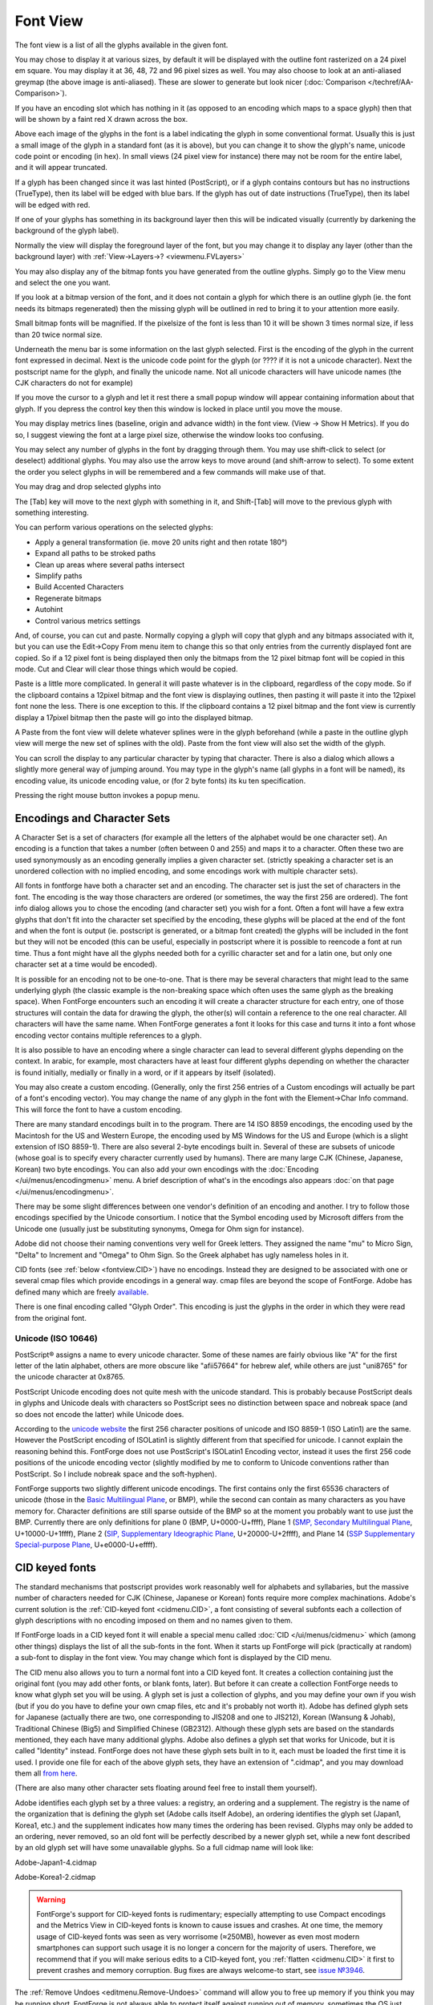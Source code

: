 Font View
=========

.. image:: /images/AmbrosiaFV.png

The font view is a list of all the glyphs available in the given font.

You may chose to display it at various sizes, by default it will be displayed
with the outline font rasterized on a 24 pixel em square. You may display it at
36, 48, 72 and 96 pixel sizes as well. You may also choose to look at an
anti-aliased greymap (the above image is anti-aliased). These are slower to
generate but look nicer (:doc:`Comparison </techref/AA-Comparison>`).

If you have an encoding slot which has nothing in it (as opposed to an encoding
which maps to a space glyph) then that will be shown by a faint red X drawn
across the box.

Above each image of the glyphs in the font is a label indicating the glyph in
some conventional format. Usually this is just a small image of the glyph in a
standard font (as it is above), but you can change it to show the glyph's name,
unicode code point or encoding (in hex). In small views (24 pixel view for
instance) there may not be room for the entire label, and it will appear
truncated.

.. image:: /images/fvOutOfDateHinting.png
   :align: left

If a glyph has been changed since it was last hinted (PostScript), or if a glyph
contains contours but has no instructions (TrueType), then its label will be
edged with blue bars. If the glyph has out of date instructions (TrueType), then
its label will be edged with red.

If one of your glyphs has something in its background layer then this will be
indicated visually (currently by darkening the background of the glyph label).

Normally the view will display the foreground layer of the font, but you may
change it to display any layer (other than the background layer) with
:ref:`View->Layers->? <viewmenu.FVLayers>`

You may also display any of the bitmap fonts you have generated from the outline
glyphs. Simply go to the View menu and select the one you want.

If you look at a bitmap version of the font, and it does not contain a glyph for
which there is an outline glyph (ie. the font needs its bitmaps regenerated)
then the missing glyph will be outlined in red to bring it to your attention
more easily.

Small bitmap fonts will be magnified. If the pixelsize of the font is less than
10 it will be shown 3 times normal size, if less than 20 twice normal size.

Underneath the menu bar is some information on the last glyph selected. First is
the encoding of the glyph in the current font expressed in decimal. Next is the
unicode code point for the glyph (or ???? if it is not a unicode character).
Next the postscript name for the glyph, and finally the unicode name. Not all
unicode characters will have unicode names (the CJK characters do not for
example)

If you move the cursor to a glyph and let it rest there a small popup window
will appear containing information about that glyph. If you depress the control
key then this window is locked in place until you move the mouse.

.. _fontview.metrics:

You may display metrics lines (baseline, origin and advance width) in the font
view. (View -> Show H Metrics). If you do so, I suggest viewing the font at a
large pixel size, otherwise the window looks too confusing.

.. flex-grid::

   * - .. image:: /images/FVHMetrics.png

       A 96 pixel display showing the various horizontal metric lines.

       The blue line is the baseline

       The small red tick on the left marks the glyph origin.

       The green line on the right shows where the advance width is while the bottom
       green line shows how long it is. (normally you will not display both at once)

       The glyph is centered horizontally, and the font ascent is the top of the box
       displaying it, while the descent is the bottom.

     - .. image:: /images/FVVMetrics.png

       A 96 pixel display showing the various vertical metric lines.

       The blue line down the center is the vertical baseline.

       The red bar at the top (over writing the ascent line) is the vertical origin.

       The green line at the bottom shows where the vertical advance is while the
       green line on the right shows how long it is. (normally you will not display
       both at once)

You may select any number of glyphs in the font by dragging through them. You
may use shift-click to select (or deselect) additional glyphs. You may also use
the arrow keys to move around (and shift-arrow to select). To some extent the
order you select glyphs in will be remembered and a few commands will make use
of that.

You may drag and drop selected glyphs into

.. object:: The metrics view

   Where they will be inserted into the display before the selected glyph
   (selected in the metrics view) in the order in which you selected them in the
   font view.

.. object:: The outline view

   Where they will appear as references

.. object:: The glyph info substitutions/ligature dlg

   Where they will appear as a substitution or ligature.

The [Tab] key will move to the next glyph with something in it, and Shift-[Tab]
will move to the previous glyph with something interesting.

You can perform various operations on the selected glyphs:

* Apply a general transformation (ie. move 20 units right and then rotate 180°)
* Expand all paths to be stroked paths
* Clean up areas where several paths intersect
* Simplify paths
* Build Accented Characters
* Regenerate bitmaps
* Autohint
* Control various metrics settings

And, of course, you can cut and paste. Normally copying a glyph will copy that
glyph and any bitmaps associated with it, but you can use the Edit->Copy From
menu item to change this so that only entries from the currently displayed font
are copied. So if a 12 pixel font is being displayed then only the bitmaps from
the 12 pixel bitmap font will be copied in this mode. Cut and Clear will clear
those things which would be copied.

Paste is a little more complicated. In general it will paste whatever is in the
clipboard, regardless of the copy mode. So if the clipboard contains a 12pixel
bitmap and the font view is displaying outlines, then pasting it will paste it
into the 12pixel font none the less. There is one exception to this. If the
clipboard contains a 12 pixel bitmap and the font view is currently display a
17pixel bitmap then the paste will go into the displayed bitmap.

A Paste from the font view will delete whatever splines were in the glyph
beforehand (while a paste in the outline glyph view will merge the new set of
splines with the old). Paste from the font view will also set the width of the
glyph.

You can scroll the display to any particular character by typing that character.
There is also a dialog which allows a slightly more general way of jumping
around. You may type in the glyph's name (all glyphs in a font will be named),
its encoding value, its unicode encoding value, or (for 2 byte fonts) its ku ten
specification.

Pressing the right mouse button invokes a popup menu.


.. _fontview.Encodings:

Encodings and Character Sets
----------------------------

A Character Set is a set of characters (for example all the letters of the
alphabet would be one character set). An encoding is a function that takes a
number (often between 0 and 255) and maps it to a character. Often these two are
used synonymously as an encoding generally implies a given character set.
(strictly speaking a character set is an unordered collection with no implied
encoding, and some encodings work with multiple character sets).

All fonts in fontforge have both a character set and an encoding. The character
set is just the set of characters in the font. The encoding is the way those
characters are ordered (or sometimes, the way the first 256 are ordered). The
font info dialog allows you to chose the encoding (and character set) you wish
for a font. Often a font will have a few extra glyphs that don't fit into the
character set specified by the encoding, these glyphs will be placed at the end
of the font and when the font is output (ie. postscript is generated, or a
bitmap font created) the glyphs will be included in the font but they will not
be encoded (this can be useful, especially in postscript where it is possible to
reencode a font at run time. Thus a font might have all the glyphs needed both
for a cyrillic character set and for a latin one, but only one character set at
a time would be encoded).

It is possible for an encoding not to be one-to-one. That is there may be
several characters that might lead to the same underlying glyph (the classic
example is the non-breaking space which often uses the same glyph as the
breaking space). When FontForge encounters such an encoding it will create a
character structure for each entry, one of those structures will contain the
data for drawing the glyph, the other(s) will contain a reference to the one
real character. All characters will have the same name. When FontForge generates
a font it looks for this case and turns it into a font whose encoding vector
contains multiple references to a glyph.

It is also possible to have an encoding where a single character can lead to
several different glyphs depending on the context. In arabic, for example, most
characters have at least four different glyphs depending on whether the
character is found initially, medially or finally in a word, or if it appears by
itself (isolated).

You may also create a custom encoding. (Generally, only the first 256 entries of
a Custom encodings will actually be part of a font's encoding vector). You may
change the name of any glyph in the font with the Element->Char Info command.
This will force the font to have a custom encoding.

There are many standard encodings built in to the program. There are 14 ISO 8859
encodings, the encoding used by the Macintosh for the US and Western Europe, the
encoding used by MS Windows for the US and Europe (which is a slight extension
of ISO 8859-1). There are also several 2-byte encodings built in. Several of
these are subsets of unicode (whose goal is to specify every character currently
used by humans). There are many large CJK (Chinese, Japanese, Korean) two byte
encodings. You can also add your own encodings with the
:doc:`Encoding </ui/menus/encodingmenu>` menu. A brief description of what's in the
encodings also appears :doc:`on that page </ui/menus/encodingmenu>`.

There may be some slight differences between one vendor's definition of an
encoding and another. I try to follow those encodings specified by the Unicode
consortium. I notice that the Symbol encoding used by Microsoft differs from the
Unicode one (usually just be substituting synonyms, Omega for Ohm sign for
instance).

Adobe did not choose their naming conventions very well for Greek letters. They
assigned the name "mu" to Micro Sign, "Delta" to Increment and "Omega" to Ohm
Sign. So the Greek alphabet has ugly nameless holes in it.

CID fonts (see :ref:`below <fontview.CID>`) have no encodings. Instead they are
designed to be associated with one or several cmap files which provide encodings
in a general way. cmap files are beyond the scope of FontForge. Adobe has
defined many which are freely
`available <http://www.adobe.com/products/acrobat/acrrasianfontpack.html>`__.

There is one final encoding called "Glyph Order". This encoding is just the
glyphs in the order in which they were read from the original font.


.. _fontview.Unicode:

Unicode (ISO 10646)
^^^^^^^^^^^^^^^^^^^

PostScript® assigns a name to every unicode character. Some of these names are
fairly obvious like "A" for the first letter of the latin alphabet, others are
more obscure like "afii57664" for hebrew alef, while others are just "uni8765"
for the unicode character at 0x8765.

PostScript Unicode encoding does not quite mesh with the unicode standard. This
is probably because PostScript deals in glyphs and Unicode deals with characters
so PostScript sees no distinction between space and nobreak space (and so does
not encode the latter) while Unicode does.

According to the `unicode website <http://www.unicode.org/>`__ the first 256
character positions of unicode and ISO 8859-1 (ISO Latin1) are the same. However
the PostScript encoding of ISOLatin1 is slightly different from that specified
for unicode. I cannot explain the reasoning behind this. FontForge does not use
PostScript's ISOLatin1 Encoding vector, instead it uses the first 256 code
positions of the unicode encoding vector (slightly modified by me to conform to
Unicode conventions rather than PostScript. So I include nobreak space and the
soft-hyphen).

FontForge supports two slightly different unicode encodings. The first contains
only the first 65536 characters of unicode (those in the
`Basic Multilingual Plane <http://www.unicode.org/roadmaps/bmp.html>`__, or
BMP), while the second can contain as many characters as you have memory for.
Character definitions are still sparse outside of the BMP so at the moment you
probably want to use just the BMP. Currently there are only definitions for
plane 0 (BMP, U+0000-U+ffff), Plane 1
(`SMP, Secondary Multilingual Plane <http://www.unicode.org/roadmaps/smp.html>`__,
U+10000-U+1ffff), Plane 2
(`SIP, Supplementary Ideographic Plane <http://www.unicode.org/roadmaps/sip.html>`__,
U+20000-U+2ffff), and Plane 14
(`SSP Supplementary Special-purpose Plane <http://www.unicode.org/roadmaps/ssp.html>`__,
U+e0000-U+effff).


.. _fontview.CID:

CID keyed fonts
---------------

The standard mechanisms that postscript provides work reasonably well for
alphabets and syllabaries, but the massive number of characters needed for CJK
(Chinese, Japanese or Korean) fonts require more complex machinations. Adobe's
current solution is the :ref:`CID-keyed font <cidmenu.CID>`, a font consisting
of several subfonts each a collection of glyph descriptions with no encoding
imposed on them and no names given to them.

If FontForge loads in a CID keyed font it will enable a special menu called
:doc:`CID </ui/menus/cidmenu>` which (among other things) displays the list of all the
sub-fonts in the font. When it starts up FontForge will pick (practically at
random) a sub-font to display in the font view. You may change which font is
displayed by the CID menu.

The CID menu also allows you to turn a normal font into a CID keyed font. It
creates a collection containing just the original font (you may add other fonts,
or blank fonts, later). But before it can create a collection FontForge needs to
know what glyph set you will be using. A glyph set is just a collection of
glyphs, and you may define your own if you wish (but if you do you have to
define your own cmap files, etc and it's probably not worth it). Adobe has
defined glyph sets for Japanese (actually there are two, one corresponding to
JIS208 and one to JIS212), Korean (Wansung & Johab), Traditional Chinese (Big5)
and Simplified Chinese (GB2312). Although these glyph sets are based on the
standards mentioned, they each have many additional glyphs. Adobe also defines a
glyph set that works for Unicode, but it is called "Identity" instead. FontForge
does not have these glyph sets built in to it, each must be loaded the first
time it is used. I provide one file for each of the above glyph sets, they have
an extension of ".cidmap", and you may download them all
`from here <https://fontforge.org/downloads/cidmaps.tgz>`__.

(There are also many other character sets floating around feel free to install
them yourself).

Adobe identifies each glyph set by a three values: a registry, an ordering and a
supplement. The registry is the name of the organization that is defining the
glyph set (Adobe calls itself Adobe), an ordering identifies the glyph set
(Japan1, Korea1, etc.) and the supplement indicates how many times the ordering
has been revised. Glyphs may only be added to an ordering, never removed, so an
old font will be perfectly described by a newer glyph set, while a new font
described by an old glyph set will have some unavailable glyphs. So a full
cidmap name will look like:

Adobe-Japan1-4.cidmap

Adobe-Korea1-2.cidmap

.. warning::

   FontForge's support for CID-keyed fonts is rudimentary; especially attempting
   to use Compact encodings and the Metrics View in CID-keyed fonts is known to
   cause issues and crashes. At one time, the memory usage of CID-keyed fonts
   was seen as very worrisome (≈250MB), however as even most modern smartphones
   can support such usage it is no longer a concern for the majority of users.
   Therefore, we recommend that if you will make serious edits to a CID-keyed
   font, you :ref:`flatten <cidmenu.CID>` it first to prevent crashes and memory
   corruption. Bug fixes are always welcome-to start, see
   `issue №3946 <https://github.com/fontforge/fontforge/issues/3946#issuecomment-534005675>`__.

The :ref:`Remove Undoes <editmenu.Remove-Undoes>` command will allow you to free
up memory if you think you may be running short. FontForge is not always able to
protect itself against running out of memory, sometimes the OS just sends it a
SIGKILL signal.


.. _fontview.MM:

Multiple Master Fonts
---------------------

If the font is a :ref:`Multiple Master <multiplemaster.MM>` Font there will
again be several subfonts only this time all the subfonts contain the same glyph
set. Each subfont provides glyphs for one style of the font family. The
:doc:`MM </ui/menus/mmmenu>` menu allows you to control which style of the family is
visible in the font view, and provides a few other commands for manipulating
multiple masters.


.. _fontview.Vertical-Metrics:

Vertical Metrics
----------------

CJK fonts generally should have vertical metrics. Latin (Cyrillic, Greek) fonts
generally should not. If FontForge reads in a font with vertical metrics it will
retain those metrics, but when FontForge creates a new font then that font will
not have vertical metrics enabled.

To enable vertical metrics for a font go to
:ref:`Element->Font Info <fontinfo.vertical>` and select the ``General`` tab and
check the ``[*] Has Vertical Metrics`` checkbox. This will allow you to set the
vertical origin for the font and it will give every glyph a default vertical
advance of the emsize of the font (ascent+descent).

The vertical origin is the y height (in the design coordinate system) of the
origin for vertical metrics.

In the outline glyph view you will be able to adjust the vertical metrics just
as you adjust the horizontal metrics.

You can view the vertical metrics in the font view just as you can the
horizontal metrics with View->Show V Metrics.